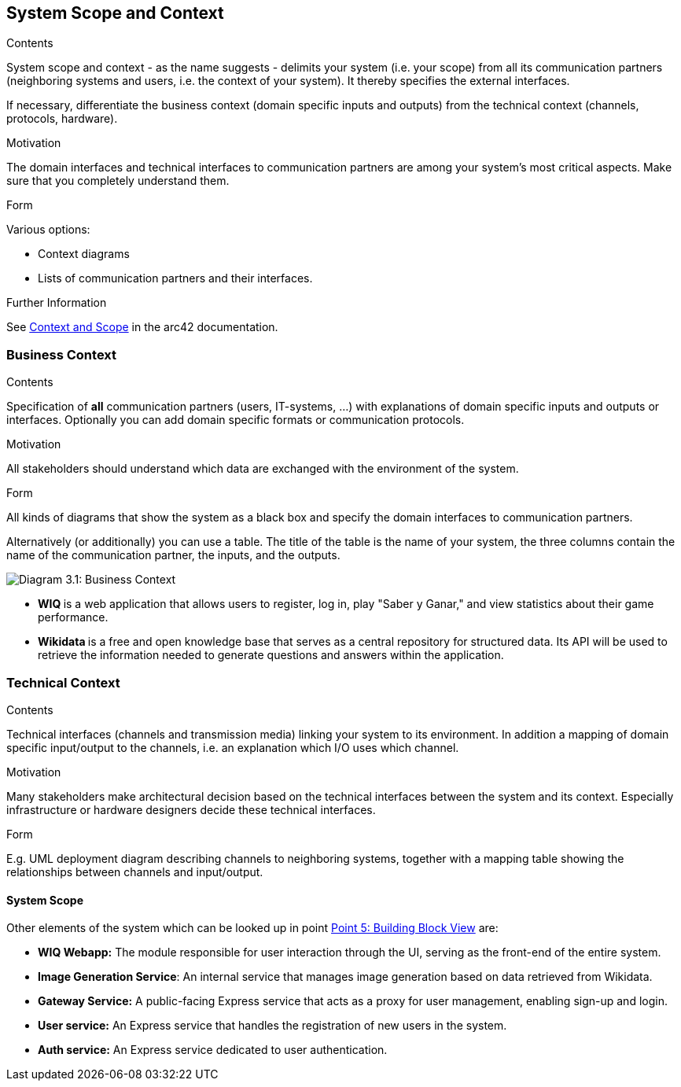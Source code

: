 ifndef::imagesdir[:imagesdir: ../images]

[[section-system-scope-and-context]]
== System Scope and Context


[role="arc42help"]
****
.Contents
System scope and context - as the name suggests - delimits your system (i.e. your scope) from all its communication partners
(neighboring systems and users, i.e. the context of your system). It thereby specifies the external interfaces.

If necessary, differentiate the business context (domain specific inputs and outputs) from the technical context (channels, protocols, hardware).

.Motivation
The domain interfaces and technical interfaces to communication partners are among your system's most critical aspects. Make sure that you completely understand them.

.Form
Various options:

* Context diagrams
* Lists of communication partners and their interfaces.


.Further Information

See https://docs.arc42.org/section-3/[Context and Scope] in the arc42 documentation.

****


=== Business Context

[role="arc42help"]
****
.Contents
Specification of *all* communication partners (users, IT-systems, ...) with explanations of domain specific inputs and outputs or interfaces.
Optionally you can add domain specific formats or communication protocols.

.Motivation
All stakeholders should understand which data are exchanged with the environment of the system.

.Form
All kinds of diagrams that show the system as a black box and specify the domain interfaces to communication partners.

Alternatively (or additionally) you can use a table.
The title of the table is the name of your system, the three columns contain the name of the communication partner, the inputs, and the outputs.

****

image:03_Business_1.png["Diagram 3.1: Business Context"]

- **WIQ ** is a web application that allows users to register, log in, play "Saber y Ganar," and view statistics about their game performance.
- **Wikidata ** is a free and open knowledge base that serves as a central repository for structured data. Its API will be used to retrieve the information needed to generate questions and answers within the application.

=== Technical Context

[role="arc42help"]
****
.Contents
Technical interfaces (channels and transmission media) linking your system to its environment. In addition a mapping of domain specific input/output to the channels, i.e. an explanation which I/O uses which channel.

.Motivation
Many stakeholders make architectural decision based on the technical interfaces between the system and its context. Especially infrastructure or hardware designers decide these technical interfaces.

.Form
E.g. UML deployment diagram describing channels to neighboring systems,
together with a mapping table showing the relationships between channels and input/output.

****

==== System Scope


Other elements of the system which can be looked up in point https://arquisoft.github.io/wiq_es04a/#section-building-block-view[Point 5: Building Block View] are:

- **WIQ Webapp:** The module responsible for user interaction through the UI, serving as the front-end of the entire system.
- **Image Generation Service**: An internal service that manages image generation based on data retrieved from Wikidata.
- **Gateway Service:** A public-facing Express service that acts as a proxy for user management, enabling sign-up and login.
- **User service:** An Express service that handles the registration of new users in the system.
- **Auth service:** An Express service dedicated to user authentication.

